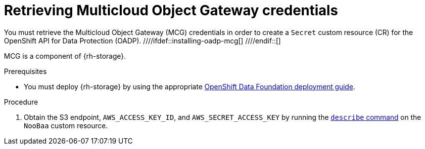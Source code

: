 // Module included in the following assemblies:
//
// * migrating_from_ocp_3_to_4/installing-3-4.adoc
// * migrating_from_ocp_3_to_4/installing-restricted-3-4.adoc
// * migration_toolkit_for_containers/installing-mtc.adoc
// * migration_toolkit_for_containers/installing-mtc-restricted.adoc
// * backup_and_restore/application_backup_and_restore/installing/installing-oadp-mcg.adoc

:_content-type: PROCEDURE
[id="migration-configuring-mcg_{context}"]
= Retrieving Multicloud Object Gateway credentials

ifdef::installing-3-4,installing-mtc[]
You must retrieve the Multicloud Object Gateway (MCG) credentials and S3 endpoint in order to configure MCG as a replication repository for the {mtc-full} ({mtc-short}).
endif::[]
You must retrieve the Multicloud Object Gateway (MCG) credentials in order to create a `Secret` custom resource (CR) for the OpenShift API for Data Protection (OADP).
////ifdef::installing-oadp-mcg[]
////endif::[]

MCG is a component of {rh-storage}.

.Prerequisites
ifdef::openshift-origin[]
* Ensure that you have downloaded the {cluster-manager-url-pull} as shown in _Obtaining the installation program_ in the installation documentation for your platform.
+
If you have the pull secret, add the `redhat-operators` catalog to the OperatorHub custom resource (CR) as shown in _Configuring {product-title} to use Red Hat Operators_.
endif::[]
* You must deploy {rh-storage} by using the appropriate link:https://access.redhat.com/documentation/en-us/red_hat_openshift_data_foundation/4.9[OpenShift Data Foundation deployment guide].

.Procedure

. Obtain the S3 endpoint, `AWS_ACCESS_KEY_ID`, and `AWS_SECRET_ACCESS_KEY` by running the link:https://access.redhat.com/documentation/en-us/red_hat_openshift_data_foundation/4.9/html/managing_hybrid_and_multicloud_resources/accessing-the-multicloud-object-gateway-with-your-applications_rhodf#accessing-the-Multicloud-object-gateway-from-the-terminal_rhodf[`describe` command] on the `NooBaa` custom resource.
ifdef::installing-3-4,installing-mtc[]
+
You use these credentials to add MCG as a replication repository.
endif::[]
ifdef::installing-oadp-mcg[]
. Create a `credentials-velero` file:
+
[source,terminal]
----
$ cat << EOF > ./credentials-velero
[default]
aws_access_key_id=<AWS_ACCESS_KEY_ID>
aws_secret_access_key=<AWS_SECRET_ACCESS_KEY>
EOF
----
+
You use the `credentials-velero` file to create a `Secret` object when you install the Data Protection Application.
endif::[]
